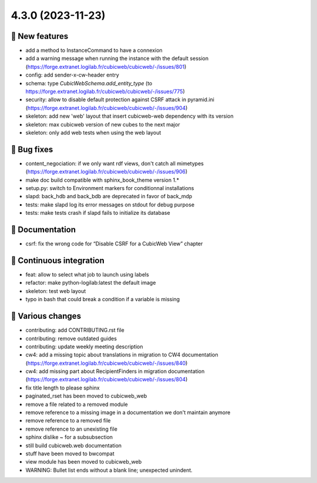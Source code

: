 4.3.0 (2023-11-23)
==================
🎉 New features
--------------

- add a method to InstanceCommand to have a connexion
- add a warning message when running the instance with the default session (https://forge.extranet.logilab.fr/cubicweb/cubicweb/-/issues/801)
- config: add sender-x-cw-header entry
- schema: type `CubicWebSchema.add_entity_type` (to https://forge.extranet.logilab.fr/cubicweb/cubicweb/-/issues/775)
- security: allow to disable default protection against CSRF attack in pyramid.ini (https://forge.extranet.logilab.fr/cubicweb/cubicweb/-/issues/904)
- skeleton: add new 'web' layout that insert cubicweb-web dependency with its version
- skeleton: max cubicweb version of new cubes to the next major
- skeleton: only add web tests when using the web layout

👷 Bug fixes
-----------

- content_negociation: if we only want rdf views, don't catch all mimetypes (https://forge.extranet.logilab.fr/cubicweb/cubicweb/-/issues/906)
- make doc build compatible with sphinx_book_theme version 1.*
- setup.py: switch to Environment markers for conditionnal installations
- slapd: back_hdb and back_bdb are deprecated in favor of back_mdp
- tests: make slapd log its error messages on stdout for debug purpose
- tests: make tests crash if slapd fails to initialize its database

📝 Documentation
---------------

- csrf: fix the wrong code for “Disable CSRF for a CubicWeb View” chapter

🤖 Continuous integration
------------------------

- feat: allow to select what job to launch using labels
- refactor: make python-logilab:latest the default image
- skeleton: test web layout
- typo in bash that could break a condition if a variable is missing

🤷 Various changes
-----------------

- contributing: add CONTRIBUTING.rst file
- contributing: remove outdated guides
- contributing: update weekly meeting description
- cw4: add a missing topic about translations in migration to CW4 documentation (https://forge.extranet.logilab.fr/cubicweb/cubicweb/-/issues/840)
- cw4: add missing part about RecipientFinders in migration documentation (https://forge.extranet.logilab.fr/cubicweb/cubicweb/-/issues/804)
- fix title length to please sphinx
- paginated_rset has been moved to cubicweb_web
- remove a file related to a removed module
- remove reference to a missing image in a documentation we don't maintain anymore
- remove reference to a removed file
- remove reference to an unexisting file
- sphinx dislike ~ for a subsubsection
- still build cubicweb.web documentation
- stuff have been moved to bwcompat
- view module has been moved to cubicweb_web
- WARNING: Bullet list ends without a blank line; unexpected unindent.
